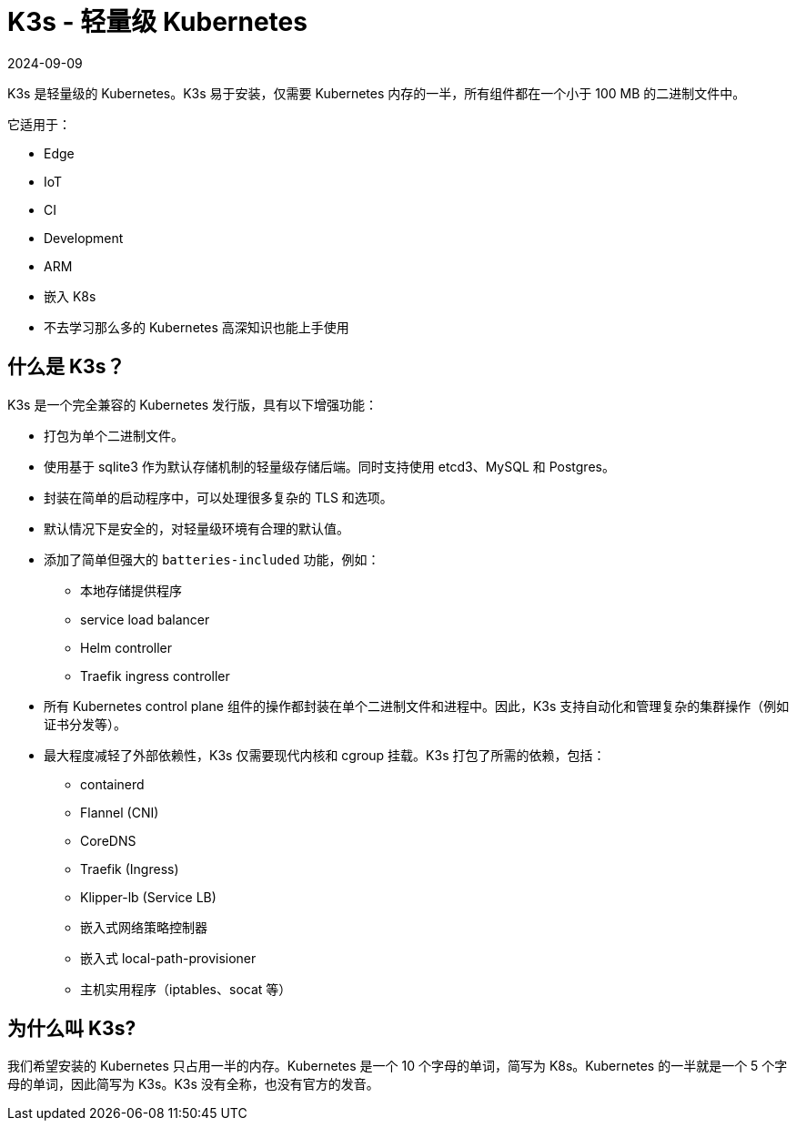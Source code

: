 = K3s - 轻量级 Kubernetes
:revdate: 2024-09-09
:page-revdate: {revdate}
:page-role: -toc

K3s 是轻量级的 Kubernetes。K3s 易于安装，仅需要 Kubernetes 内存的一半，所有组件都在一个小于 100 MB 的二进制文件中。

它适用于：

* Edge
* IoT
* CI
* Development
* ARM
* 嵌入 K8s
* 不去学习那么多的 Kubernetes 高深知识也能上手使用

== 什么是 K3s？

K3s 是一个完全兼容的 Kubernetes 发行版，具有以下增强功能：

* 打包为单个二进制文件。
* 使用基于 sqlite3 作为默认存储机制的轻量级存储后端。同时支持使用 etcd3、MySQL 和 Postgres。
* 封装在简单的启动程序中，可以处理很多复杂的 TLS 和选项。
* 默认情况下是安全的，对轻量级环境有合理的默认值。
* 添加了简单但强大的 `batteries-included` 功能，例如：
 ** 本地存储提供程序
 ** service load balancer
 ** Helm controller
 ** Traefik ingress controller
* 所有 Kubernetes control plane 组件的操作都封装在单个二进制文件和进程中。因此，K3s 支持自动化和管理复杂的集群操作（例如证书分发等）。
* 最大程度减轻了外部依赖性，K3s 仅需要现代内核和 cgroup 挂载。K3s 打包了所需的依赖，包括：
 ** containerd
 ** Flannel (CNI)
 ** CoreDNS
 ** Traefik (Ingress)
 ** Klipper-lb (Service LB)
 ** 嵌入式网络策略控制器
 ** 嵌入式 local-path-provisioner
 ** 主机实用程序（iptables、socat 等）

== 为什么叫 K3s?

我们希望安装的 Kubernetes 只占用一半的内存。Kubernetes 是一个 10 个字母的单词，简写为 K8s。Kubernetes 的一半就是一个 5 个字母的单词，因此简写为 K3s。K3s 没有全称，也没有官方的发音。
